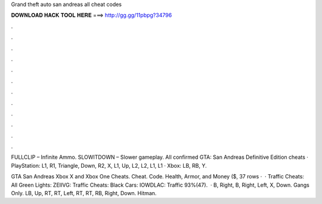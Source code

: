 Grand theft auto san andreas all cheat codes



𝐃𝐎𝐖𝐍𝐋𝐎𝐀𝐃 𝐇𝐀𝐂𝐊 𝐓𝐎𝐎𝐋 𝐇𝐄𝐑𝐄 ===> http://gg.gg/11pbpg?34796



.



.



.



.



.



.



.



.



.



.



.



.

FULLCLIP – Infinite Ammo. SLOWITDOWN – Slower gameplay. All confirmed GTA: San Andreas Definitive Edition cheats · PlayStation: L1, R1, Triangle, Down, R2, X, L1, Up, L2, L2, L1, L1 · Xbox: LB, RB, Y.

GTA San Andreas Xbox X and Xbox One Cheats. Cheat. Code. Health, Armor, and Money ($, 37 rows ·  · Traffic Cheats: All Green Lights: ZEIIVG: Traffic Cheats: Black Cars: IOWDLAC: Traffic 93%(47).  · B, Right, B, Right, Left, X, Down. Gangs Only. LB, Up, RT, RT, Left, RT, RT, RB, Right, Down. Hitman.
